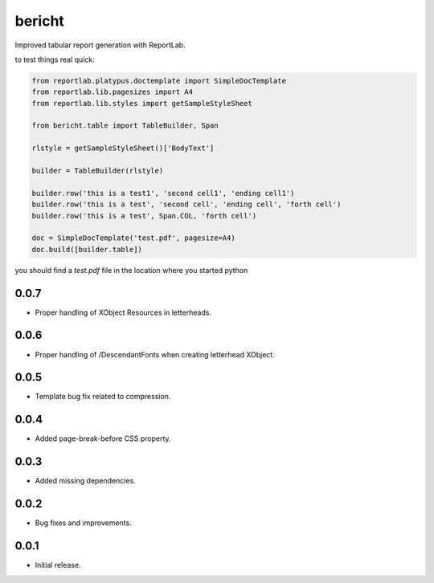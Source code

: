 bericht
=======

Improved tabular report generation with ReportLab.

to test things real quick:

.. code-block:: python

    from reportlab.platypus.doctemplate import SimpleDocTemplate
    from reportlab.lib.pagesizes import A4
    from reportlab.lib.styles import getSampleStyleSheet

    from bericht.table import TableBuilder, Span

    rlstyle = getSampleStyleSheet()['BodyText']

    builder = TableBuilder(rlstyle)

    builder.row('this is a test1', 'second cell1', 'ending cell1')
    builder.row('this is a test', 'second cell', 'ending cell', 'forth cell')
    builder.row('this is a test', Span.COL, 'forth cell')

    doc = SimpleDocTemplate('test.pdf', pagesize=A4)
    doc.build([builder.table])

you should find a `test.pdf` file in the location where you started python


0.0.7
-----

* Proper handling of XObject Resources in letterheads.

0.0.6
-----

* Proper handling of /DescendantFonts when creating letterhead XObject.

0.0.5
-----

* Template bug fix related to compression.

0.0.4
-----

* Added page-break-before CSS property.

0.0.3
-----

* Added missing dependencies.

0.0.2
-----

* Bug fixes and improvements.

0.0.1
-----

* Initial release.


